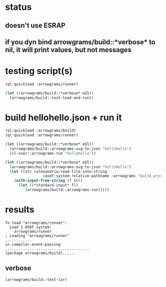 * status
** doesn't use ESRAP
** if you dyn bind arrowgrams/build::*verbose* to nil, it will print values, but not messages

* testing script(s)
#+name: runner
#+begin_src lisp :results output
  (ql:quickload :arrowgrams/runner)
#+end_src

#+name: runner
#+begin_src lisp :results output
  (let ((arrowgrams/build::*verbose* nil))
    (arrowgrams/build::test-load-and-run))
#+end_src

* build hellohello.json + run it
#+name: runner
#+begin_src lisp :results output
  (ql:quickload :arrowgrams/build)
  (ql:quickload :arrowgrams/runner)
#+end_src
#+name: runner
#+begin_src lisp :results output
  (let ((arrowgrams/build::*verbose* nil))
    (arrowgrams/build::arrowgrams-svg-to-json "hellohello")
    (cl-user::arrowgrams-run "hellohello"))
#+end_src

#+begin_src lisp :results output
  (let ((arrowgrams/build::*verbose* nil))
    (arrowgrams/build::arrowgrams-svg-to-json "hellohello")
    (let ((str (alexandria:read-file-into-string 
                   (asdf:system-relative-pathname :arrowgrams "build_process/parts/graph/hellohello.json"))))
      (with-input-from-string (f str)
        (let ((*standard-input* f))
           (arrowgrams/build::arrowgrams-run)))))
#+end_src

* results
#+RESULTS: runner
: To load "arrowgrams/runner":
:   Load 1 ASDF system:
:     arrowgrams/runner
: ; Loading "arrowgrams/runner"
: ............
: in compiler-event-passing
: ......................................
: [package arrowgrams/build]......

** verbose
#+name: runner
#+begin_src lisp :results output
    (arrowgrams/build::test-lar)
#+end_src

